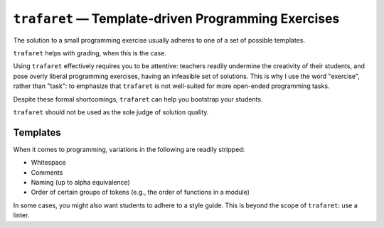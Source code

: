 ``trafaret`` — Template-driven Programming Exercises
====================================================

.. image:: https://travis-ci.org/oleks/trafaret.svg?branch=python3
    :target: https://travis-ci.org/oleks/trafaret

The solution to a small programming exercise usually adheres to one of a set of
possible templates.

``trafaret`` helps with grading, when this is the case.

Using ``trafaret`` effectively requires you to be attentive: teachers readily
undermine the creativity of their students, and pose overly liberal programming
exercises, having an infeasible set of solutions. This is why I use the word
"exercise", rather than "task": to emphasize that ``trafaret`` is not
well-suited for more open-ended programming tasks.

Despite these formal shortcomings, ``trafaret`` can help you bootstrap your
students.

``trafaret`` should not be used as the sole judge of solution quality.

Templates
---------

When it comes to programming, variations in the following are readily stripped:

* Whitespace
* Comments
* Naming (up to alpha equivalence)
* Order of certain groups of tokens (e.g., the order of functions in a module)

In some cases, you might also want students to adhere to a style guide. This is
beyond the scope of ``trafaret``: use a linter.
